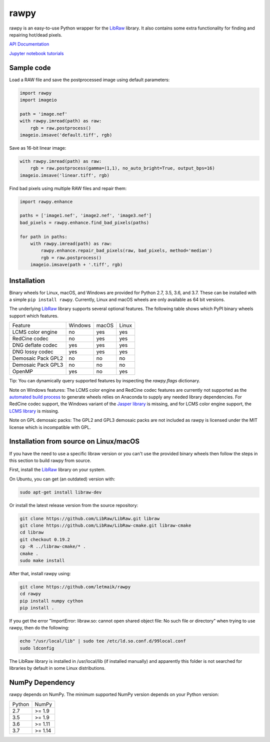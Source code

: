 rawpy
=====

.. image:: https://travis-ci.org/letmaik/rawpy.svg?branch=master
    :target: https://travis-ci.org/letmaik/rawpy
    :alt: Linux/macOS Build Status
   
.. image:: https://ci.appveyor.com/api/projects/status/f8ibd8mejxs9xq5w?svg=true
    :target: https://ci.appveyor.com/project/letmaik/rawpy
    :alt: Windows Build Status

rawpy is an easy-to-use Python wrapper for the LibRaw_ library.
It also contains some extra functionality for finding and repairing hot/dead pixels.

`API Documentation <https://letmaik.github.io/rawpy/api/>`_

`Jupyter notebook tutorials <https://github.com/letmaik/rawpy-notebooks/blob/master/README.md>`_

Sample code
-----------

Load a RAW file and save the postprocessed image using default parameters:

.. code-block:: python

	import rawpy
	import imageio
	
	path = 'image.nef'
	with rawpy.imread(path) as raw:
	    rgb = raw.postprocess()
	imageio.imsave('default.tiff', rgb)
	
Save as 16-bit linear image:

.. code-block:: python
	
	with rawpy.imread(path) as raw:
	    rgb = raw.postprocess(gamma=(1,1), no_auto_bright=True, output_bps=16)
	imageio.imsave('linear.tiff', rgb)

Find bad pixels using multiple RAW files and repair them:

.. code-block:: python

	import rawpy.enhance
	
	paths = ['image1.nef', 'image2.nef', 'image3.nef']
	bad_pixels = rawpy.enhance.find_bad_pixels(paths)
	
	for path in paths:
	    with rawpy.imread(path) as raw:
	        rawpy.enhance.repair_bad_pixels(raw, bad_pixels, method='median')
	        rgb = raw.postprocess()
	    imageio.imsave(path + '.tiff', rgb)

Installation
------------

Binary wheels for Linux, macOS, and Windows are provided for Python 2.7, 3.5, 3.6, and 3.7.
These can be installed with a simple ``pip install rawpy``.
Currently, Linux and macOS wheels are only available as 64 bit versions.

The underlying LibRaw_ library supports several optional features.
The following table shows which PyPI binary wheels support which features.

================== ======= ===== =====
Feature            Windows macOS Linux
------------------ ------- ----- -----
LCMS color engine  no      yes   yes
RedCine codec      no      yes   yes
DNG deflate codec  yes     yes   yes
DNG lossy codec    yes     yes   yes
Demosaic Pack GPL2 no      no    no
Demosaic Pack GPL3 no      no    no
OpenMP             yes     no    yes
================== ======= ===== =====

Tip: You can dynamically query supported features by inspecting the `rawpy.flags` dictionary.

Note on Windows features: The LCMS color engine and RedCine codec features are currently not
supported as the `automated build process <https://ci.appveyor.com/project/letmaik/rawpy>`_
to generate wheels relies on Anaconda to supply any needed library dependencies.
For RedCine codec support, the Windows variant of the `Jasper library <https://anaconda.org/anaconda/jasper>`_ is missing,
and for LCMS color engine support, the `LCMS library <https://anaconda.org/anaconda/lcms>`_ is missing.

Note on GPL demosaic packs: The GPL2 and GPL3 demosaic packs are not included as rawpy is licensed
under the MIT license which is incompatible with GPL.

Installation from source on Linux/macOS
---------------------------------------

If you have the need to use a specific libraw version or you can't use the provided binary wheels
then follow the steps in this section to build rawpy from source.

First, install the LibRaw_ library on your system.

On Ubuntu, you can get (an outdated) version with:

.. code-block:: sh

    sudo apt-get install libraw-dev
    
Or install the latest release version from the source repository:

.. code-block:: sh

    git clone https://github.com/LibRaw/LibRaw.git libraw
    git clone https://github.com/LibRaw/LibRaw-cmake.git libraw-cmake
    cd libraw
    git checkout 0.19.2
    cp -R ../libraw-cmake/* .
    cmake .
    sudo make install
    
After that, install rawpy using:

.. code-block:: sh

	git clone https://github.com/letmaik/rawpy
	cd rawpy
	pip install numpy cython
	pip install .
    
If you get the error "ImportError: libraw.so: cannot open shared object file: No such file or directory"
when trying to use rawpy, then do the following:

.. code-block:: sh

    echo "/usr/local/lib" | sudo tee /etc/ld.so.conf.d/99local.conf
    sudo ldconfig

The LibRaw library is installed in /usr/local/lib (if installed manually) and apparently this folder is not searched
for libraries by default in some Linux distributions.

NumPy Dependency
----------------

rawpy depends on NumPy. The minimum supported NumPy version depends on your Python version:

========== =========
Python     NumPy
---------- ---------
2.7        >= 1.9
3.5        >= 1.9
3.6        >= 1.11
3.7        >= 1.14
========== =========

.. _LibRaw: http://www.libraw.org
